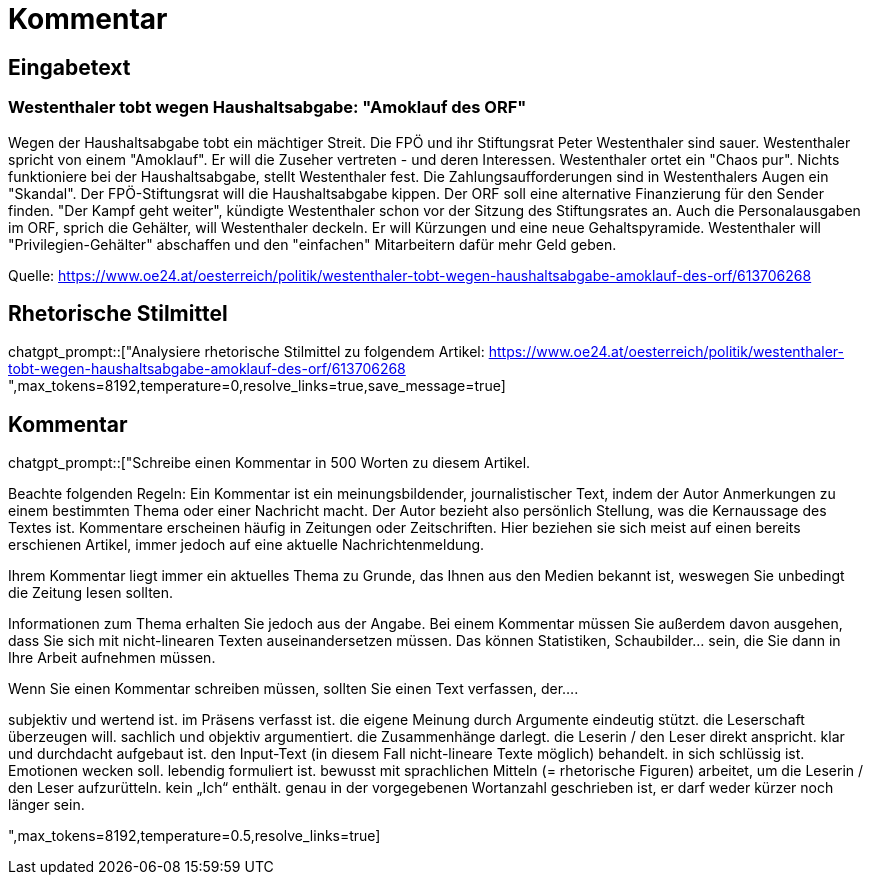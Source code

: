 = Kommentar

== Eingabetext

=== Westenthaler tobt wegen Haushaltsabgabe: "Amoklauf des ORF"

Wegen der Haushaltsabgabe tobt ein mächtiger Streit. Die FPÖ und ihr Stiftungsrat Peter Westenthaler sind sauer. 
Westenthaler spricht von einem "Amoklauf". Er will die Zuseher vertreten - und deren Interessen.
Westenthaler ortet ein "Chaos pur". Nichts funktioniere bei der Haushaltsabgabe, stellt Westenthaler fest. Die Zahlungsaufforderungen sind in Westenthalers Augen ein "Skandal".
Der FPÖ-Stiftungsrat will die Haushaltsabgabe kippen. Der ORF soll eine alternative Finanzierung für den Sender finden. "Der Kampf geht weiter", kündigte Westenthaler schon vor der Sitzung des Stiftungsrates an.
Auch die Personalausgaben im ORF, sprich die Gehälter, will Westenthaler deckeln. Er will Kürzungen und eine neue Gehaltspyramide. Westenthaler will "Privilegien-Gehälter" abschaffen und den "einfachen" Mitarbeitern dafür mehr Geld geben.

Quelle: https://www.oe24.at/oesterreich/politik/westenthaler-tobt-wegen-haushaltsabgabe-amoklauf-des-orf/613706268

== Rhetorische Stilmittel

chatgpt_prompt::["Analysiere rhetorische Stilmittel zu folgendem Artikel:
https://www.oe24.at/oesterreich/politik/westenthaler-tobt-wegen-haushaltsabgabe-amoklauf-des-orf/613706268
",max_tokens=8192,temperature=0,resolve_links=true,save_message=true]

== Kommentar

chatgpt_prompt::["Schreibe einen Kommentar in 500 Worten zu diesem Artikel.

Beachte folgenden Regeln:
Ein Kommentar ist ein meinungsbildender, journalistischer Text, indem der Autor Anmerkungen zu einem bestimmten Thema oder einer Nachricht macht. Der Autor bezieht also persönlich Stellung, was die Kernaussage des Textes ist. Kommentare erscheinen häufig in Zeitungen oder Zeitschriften. Hier beziehen sie sich meist auf einen bereits erschienen Artikel, immer jedoch auf eine aktuelle Nachrichtenmeldung.

Ihrem Kommentar liegt immer ein aktuelles Thema zu Grunde, das Ihnen aus den Medien bekannt ist, weswegen Sie unbedingt die Zeitung lesen sollten. 

Informationen zum Thema erhalten Sie jedoch aus der Angabe. Bei einem Kommentar müssen Sie außerdem davon ausgehen, dass Sie sich mit nicht-linearen Texten auseinandersetzen müssen. Das können Statistiken, Schaubilder… sein, die Sie dann in Ihre Arbeit aufnehmen müssen. 

Wenn Sie einen Kommentar schreiben müssen, sollten Sie einen Text verfassen, der....  

subjektiv und wertend ist.
im Präsens verfasst ist.
die eigene Meinung durch Argumente eindeutig stützt.
die Leserschaft überzeugen will.
sachlich und objektiv argumentiert.
die Zusammenhänge darlegt.
die Leserin / den Leser direkt anspricht.
klar und durchdacht aufgebaut ist.
den Input-Text (in diesem Fall nicht-lineare Texte möglich) behandelt.
in sich schlüssig ist.
Emotionen wecken soll.
lebendig formuliert ist.
bewusst mit sprachlichen Mitteln (= rhetorische Figuren) arbeitet, um die Leserin / den Leser aufzurütteln.
kein „Ich“ enthält.
genau in der vorgegebenen Wortanzahl geschrieben ist, er darf weder kürzer noch länger sein.

",max_tokens=8192,temperature=0.5,resolve_links=true]

